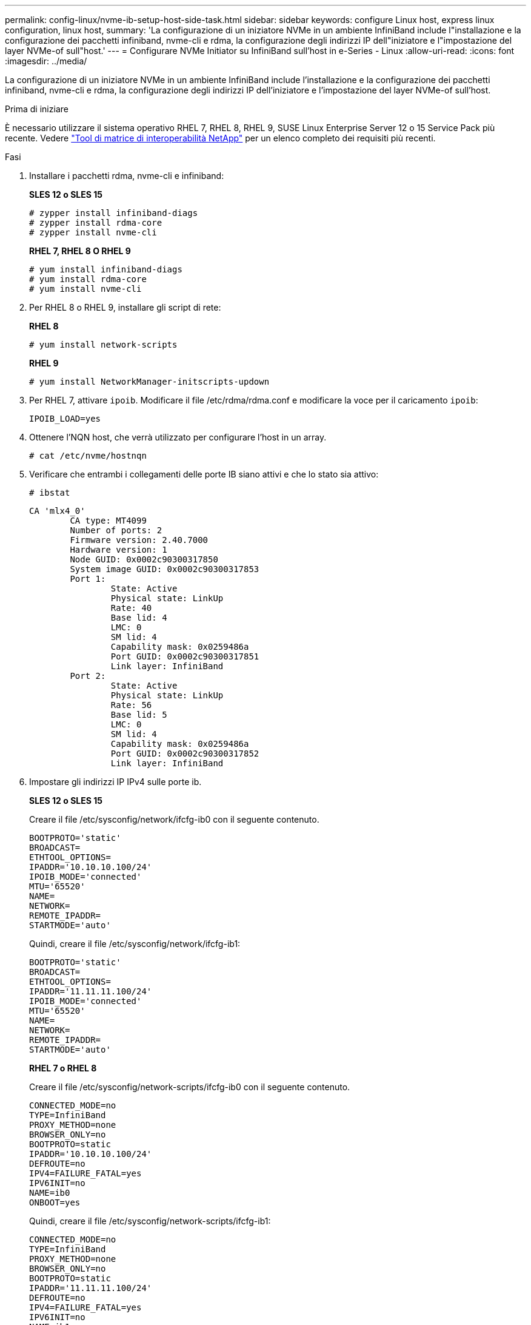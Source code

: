 ---
permalink: config-linux/nvme-ib-setup-host-side-task.html 
sidebar: sidebar 
keywords: configure Linux host, express linux configuration, linux host, 
summary: 'La configurazione di un iniziatore NVMe in un ambiente InfiniBand include l"installazione e la configurazione dei pacchetti infiniband, nvme-cli e rdma, la configurazione degli indirizzi IP dell"iniziatore e l"impostazione del layer NVMe-of sull"host.' 
---
= Configurare NVMe Initiator su InfiniBand sull'host in e-Series - Linux
:allow-uri-read: 
:icons: font
:imagesdir: ../media/


[role="lead"]
La configurazione di un iniziatore NVMe in un ambiente InfiniBand include l'installazione e la configurazione dei pacchetti infiniband, nvme-cli e rdma, la configurazione degli indirizzi IP dell'iniziatore e l'impostazione del layer NVMe-of sull'host.

.Prima di iniziare
È necessario utilizzare il sistema operativo RHEL 7, RHEL 8, RHEL 9, SUSE Linux Enterprise Server 12 o 15 Service Pack più recente. Vedere https://mysupport.netapp.com/matrix["Tool di matrice di interoperabilità NetApp"^] per un elenco completo dei requisiti più recenti.

.Fasi
. Installare i pacchetti rdma, nvme-cli e infiniband:
+
*SLES 12 o SLES 15*

+
[listing]
----

# zypper install infiniband-diags
# zypper install rdma-core
# zypper install nvme-cli
----
+
*RHEL 7, RHEL 8 O RHEL 9*

+
[listing]
----

# yum install infiniband-diags
# yum install rdma-core
# yum install nvme-cli
----
. Per RHEL 8 o RHEL 9, installare gli script di rete:
+
*RHEL 8*

+
[listing]
----
# yum install network-scripts
----
+
*RHEL 9*

+
[listing]
----
# yum install NetworkManager-initscripts-updown
----
. Per RHEL 7, attivare `ipoib`. Modificare il file /etc/rdma/rdma.conf e modificare la voce per il caricamento `ipoib`:
+
[listing]
----
IPOIB_LOAD=yes
----
. Ottenere l'NQN host, che verrà utilizzato per configurare l'host in un array.
+
[listing]
----
# cat /etc/nvme/hostnqn
----
. Verificare che entrambi i collegamenti delle porte IB siano attivi e che lo stato sia attivo:
+
[listing]
----
# ibstat
----
+
[listing]
----
CA 'mlx4_0'
        CA type: MT4099
        Number of ports: 2
        Firmware version: 2.40.7000
        Hardware version: 1
        Node GUID: 0x0002c90300317850
        System image GUID: 0x0002c90300317853
        Port 1:
                State: Active
                Physical state: LinkUp
                Rate: 40
                Base lid: 4
                LMC: 0
                SM lid: 4
                Capability mask: 0x0259486a
                Port GUID: 0x0002c90300317851
                Link layer: InfiniBand
        Port 2:
                State: Active
                Physical state: LinkUp
                Rate: 56
                Base lid: 5
                LMC: 0
                SM lid: 4
                Capability mask: 0x0259486a
                Port GUID: 0x0002c90300317852
                Link layer: InfiniBand
----
. Impostare gli indirizzi IP IPv4 sulle porte ib.
+
*SLES 12 o SLES 15*

+
Creare il file /etc/sysconfig/network/ifcfg-ib0 con il seguente contenuto.

+
[listing]
----

BOOTPROTO='static'
BROADCAST=
ETHTOOL_OPTIONS=
IPADDR='10.10.10.100/24'
IPOIB_MODE='connected'
MTU='65520'
NAME=
NETWORK=
REMOTE_IPADDR=
STARTMODE='auto'
----
+
Quindi, creare il file /etc/sysconfig/network/ifcfg-ib1:

+
[listing]
----

BOOTPROTO='static'
BROADCAST=
ETHTOOL_OPTIONS=
IPADDR='11.11.11.100/24'
IPOIB_MODE='connected'
MTU='65520'
NAME=
NETWORK=
REMOTE_IPADDR=
STARTMODE='auto'
----
+
*RHEL 7 o RHEL 8*

+
Creare il file /etc/sysconfig/network-scripts/ifcfg-ib0 con il seguente contenuto.

+
[listing]
----

CONNECTED_MODE=no
TYPE=InfiniBand
PROXY_METHOD=none
BROWSER_ONLY=no
BOOTPROTO=static
IPADDR='10.10.10.100/24'
DEFROUTE=no
IPV4=FAILURE_FATAL=yes
IPV6INIT=no
NAME=ib0
ONBOOT=yes
----
+
Quindi, creare il file /etc/sysconfig/network-scripts/ifcfg-ib1:

+
[listing]
----

CONNECTED_MODE=no
TYPE=InfiniBand
PROXY_METHOD=none
BROWSER_ONLY=no
BOOTPROTO=static
IPADDR='11.11.11.100/24'
DEFROUTE=no
IPV4=FAILURE_FATAL=yes
IPV6INIT=no
NAME=ib1
ONBOOT=yes
----
+
*RHEL 9*

+
Utilizzare `nmtui` per attivare e modificare una connessione. Di seguito è riportato un file di esempio `/etc/NetworkManager/system-connections/ib0.nmconnection` il tool genera:

+
[listing]
----
[connection]
id=ib0
uuid=<unique uuid>
type=infiniband
interface-name=ib0

[infiniband]
mtu=4200

[ipv4]
address1=10.10.10.100/24
method=manual

[ipv6]
addr-gen-mode=default
method=auto

[proxy]
----
+
Di seguito è riportato un file di esempio `/etc/NetworkManager/system-connections/ib1.nmconnection` il tool genera:

+
[listing]
----
[connection]
id=ib1
uuid=<unique uuid>
type=infiniband
interface-name=ib1

[infiniband]
mtu=4200

[ipv4]
address1=11.11.11.100/24'
method=manual

[ipv6]
addr-gen-mode=default
method=auto

[proxy]
----
. Attivare il `ib` interfaccia:
+
[listing]
----

# ifup ib0
# ifup ib1
----
. Verificare gli indirizzi IP utilizzati per la connessione all'array. Eseguire questo comando per entrambi `ib0` e. `ib1`:
+
[listing]
----

# ip addr show ib0
# ip addr show ib1
----
+
Come illustrato nell'esempio riportato di seguito, l'indirizzo IP di `ib0` è `10.10.10.255`.

+
[listing]
----
10: ib0: <BROADCAST,MULTICAST,UP,LOWER_UP> mtu 65520 qdisc pfifo_fast state UP group default qlen 256
    link/infiniband 80:00:02:08:fe:80:00:00:00:00:00:00:00:02:c9:03:00:31:78:51 brd 00:ff:ff:ff:ff:12:40:1b:ff:ff:00:00:00:00:00:00:ff:ff:ff:ff
    inet 10.10.10.255 brd 10.10.10.255 scope global ib0
       valid_lft forever preferred_lft forever
    inet6 fe80::202:c903:31:7851/64 scope link
       valid_lft forever preferred_lft forever
----
+
Come illustrato nell'esempio riportato di seguito, l'indirizzo IP di `ib1` è `11.11.11.255`.

+
[listing]
----
10: ib1: <BROADCAST,MULTICAST,UP,LOWER_UP> mtu 65520 qdisc pfifo_fast state UP group default qlen 256
    link/infiniband 80:00:02:08:fe:80:00:00:00:00:00:00:00:02:c9:03:00:31:78:51 brd 00:ff:ff:ff:ff:12:40:1b:ff:ff:00:00:00:00:00:00:ff:ff:ff:ff
    inet 11.11.11.255 brd 11.11.11.255 scope global ib0
       valid_lft forever preferred_lft forever
    inet6 fe80::202:c903:31:7851/64 scope link
       valid_lft forever preferred_lft forever
----
. Impostare il livello NVMe-of sull'host. Creare i seguenti file in /etc/modules-load.d/ per caricare `nvme_rdma` kernel e assicurarsi che il modulo kernel sia sempre attivo, anche dopo un riavvio:
+
[listing]
----

# cat /etc/modules-load.d/nvme_rdma.conf
  nvme_rdma
----
. Riavviare l'host.
+
Per verificare `nvme_rdma` kernel module è stato caricato, eseguire questo comando:

+
[listing]
----

# lsmod | grep nvme
nvme_rdma              36864  0
nvme_fabrics           24576  1 nvme_rdma
nvme_core             114688  5 nvme_rdma,nvme_fabrics
rdma_cm               114688  7 rpcrdma,ib_srpt,ib_srp,nvme_rdma,ib_iser,ib_isert,rdma_ucm
ib_core               393216  15 rdma_cm,ib_ipoib,rpcrdma,ib_srpt,ib_srp,nvme_rdma,iw_cm,ib_iser,ib_umad,ib_isert,rdma_ucm,ib_uverbs,mlx5_ib,qedr,ib_cm
t10_pi                 16384  2 sd_mod,nvme_core
----


